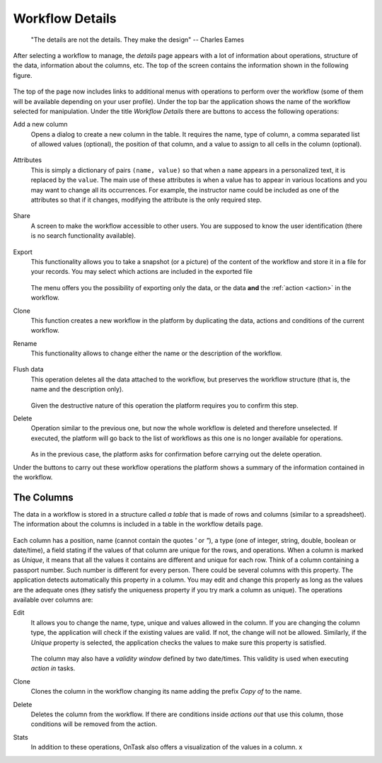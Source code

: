 .. _details:

Workflow Details
================

    "The details are not the details. They make the design"
    -- Charles Eames

After selecting a workflow to manage, the *details* page appears with a lot of
information about operations, structure of the data, information about the
columns, etc. The top of the screen contains the information shown in the
following figure.

.. figure:: images/Ontask____details.png
   :align: center

The top of the page now includes links to additional menus with operations to
perform over the workflow (some of them will be available depending on your
user profile). Under the top bar the application shows the name of the workflow
selected for manipulation. Under the title *Workflow Details* there are buttons
to access the following operations:

.. _details_add_column:

Add a new column
  Opens a dialog to create a new column in the table. It requires the name,
  type of column, a comma separated list of allowed values (optional), the position
  of that column, and a value to assign to all cells in the column (optional).

  .. figure:: images/Ontask____add_column.png
     :align: center

.. _details_attributes:

Attributes
  This is simply a dictionary of pairs ``(name, value)`` so that when a ``name``
  appears in a personalized text, it is replaced by the ``value``. The main use
  of these attributes is when a value has to appear in various locations and
  you may want to change all its occurrences. For example, the instructor name
  could be included as one of the attributes so that if it changes, modifying
  the attribute is the only required step.

  .. figure:: images/Ontask____attributes.png
     :align: center

.. _details_sharing:

Share
  A screen to make the workflow accessible to other users. You are supposed to
  know the user identification (there is no search functionality available).

  .. figure:: images/Ontask____share.png
     :align: center

.. _details_export:

Export
  This functionality allows you to take a snapshot (or a picture) of the content
  of the workflow and store it in a file for your records. You may select which
  actions are included in the exported file

  .. figure:: images/Ontask____Export.png
     :align: center

  The menu offers you the possibility of exporting only the data, or the data
  **and** the :ref:`action <action>` in the workflow.

.. _details_clone:

Clone
  This function creates a new workflow in the platform by duplicating the data,
  actions and conditions of the current workflow.

.. _details_rename:

Rename
  This functionality allows to change either the name or the description of the
  workflow.

  .. figure:: images/Ontask____updatewflow.png
     :align: center

.. _details_flush_data:

Flush data
  This operation deletes all the data attached to the workflow, but preserves
  the workflow structure (that is, the name and the description only).

  .. figure:: images/Ontask____flushdata.png
     :align: center

  Given the destructive nature of this operation the platform requires you to
  confirm this step.

.. _details_delete:

Delete
  Operation similar to the previous one, but now the whole workflow is deleted
  and therefore unselected. If executed, the platform will go back to the list
  of workflows as this one is no longer available for operations.

  .. figure:: images/Ontask____wflowdelete.png
     :align: center

  As in the previous case, the platform asks for confirmation before carrying
  out the delete operation.

Under the buttons to carry out these workflow operations the platform shows a
summary of the information contained in the workflow.

.. _columns:

The Columns
-----------

The data in a workflow is stored in a structure called *a table* that is made
of rows and columns (similar to a spreadsheet). The information about the
columns is included in a table in the workflow details page.

.. figure:: images/Ontask____columns.png
   :align: center

Each column has a position, name (cannot contain the quotes *'* or *"*), a type (one of
integer, string, double, boolean or date/time), a field stating if the values
of that column are unique for the rows, and operations. When a column is
marked as *Unique*, it means that all the values it contains are different and
unique for each row. Think of a column containing a passport number. Such
number is different for every person. There could be several columns with this
property. The application detects automatically this property in a column. You
may edit and change this properly as long as the values are the adequate ones
(they satisfy the uniqueness property if you try mark a column as unique). The
operations available over columns are:

Edit
  It allows you to change the name, type, unique and values allowed in the
  column. If you are changing the column type, the application will check if
  the existing values are valid. If not, the change will not be allowed.
  Similarly, if the *Unique* property is selected, the application checks the
  values to make sure this property is satisfied.

  .. figure:: images/Ontask____columnedit.png
     :align: center

  The column may also have a *validity window* defined by two date/times.
  This validity is used when executing *action in* tasks.

Clone
  Clones the column in the workflow changing its name adding the prefix *Copy
  of* to the name.

Delete
  Deletes the column from the workflow. If there are conditions inside
  *actions out* that use this column, those conditions will be removed from
  the action.

Stats
  In addition to these operations, OnTask also offers a visualization of the values in a column. x
